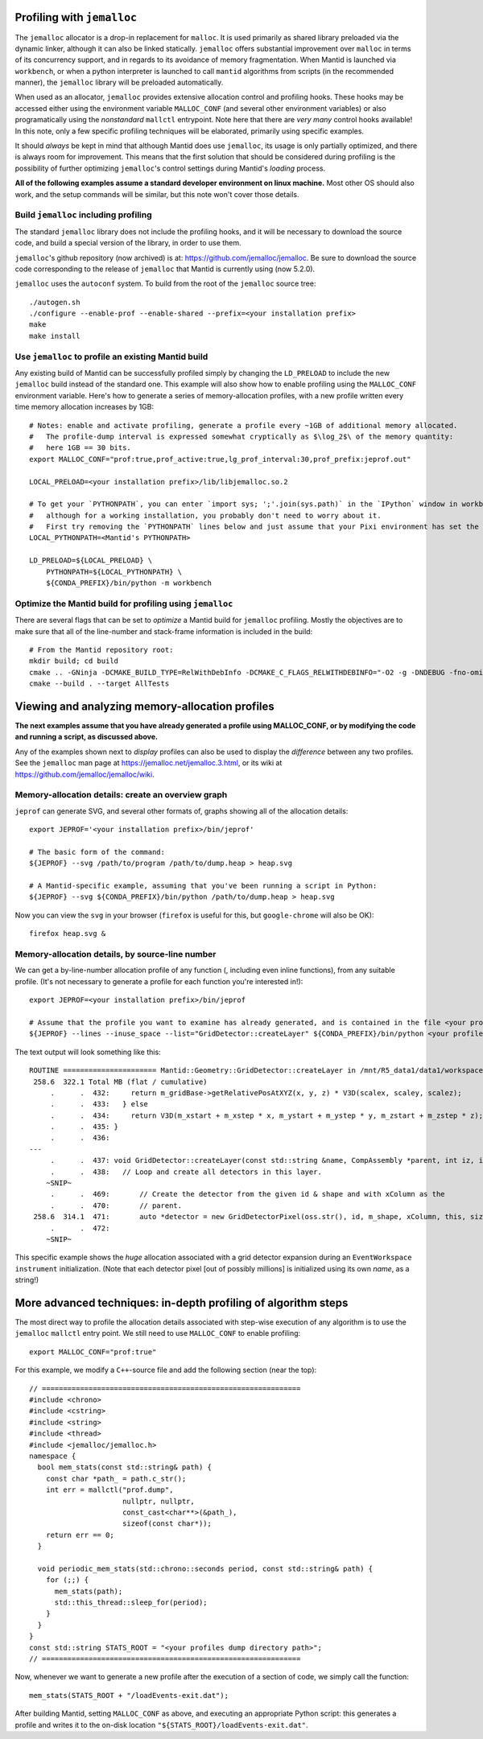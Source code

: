 
Profiling with ``jemalloc``
===========================

The ``jemalloc`` allocator is a drop-in replacement for ``malloc``.  It is used primarily as shared library preloaded via the dynamic linker, although it can also be linked statically.  ``jemalloc`` offers substantial improvement over ``malloc`` in terms of its concurrency support, and in regards to its avoidance of memory fragmentation.  When Mantid is launched via ``workbench``, or when a python interpreter is launched to call ``mantid`` algorithms from scripts (in the recommended manner), the ``jemalloc`` library will be preloaded automatically.

When used as an allocator, ``jemalloc`` provides extensive allocation  control and profiling hooks.  These hooks may be accessed either using the environment variable ``MALLOC_CONF`` (and several other environment variables) or also programatically using the *nonstandard* ``mallctl`` entrypoint.  Note here that there are *very many* control hooks available!  In this note, only a few specific profiling techniques will be elaborated, primarily using specific examples.

It should *always* be kept in mind that although Mantid does use ``jemalloc``, its usage is only partially optimized, and there is always room for improvement.  This means that the first solution that should be considered during profiling is the possibility of further optimizing ``jemalloc``'s control settings during Mantid's *loading* process.

**All of the following examples assume a standard developer environment on linux machine.**  Most other OS should also work, and the setup commands will be similar, but this note won't cover those details.


Build ``jemalloc`` including profiling
^^^^^^^^^^^^^^^^^^^^^^^^^^^^^^^^^^^^^^

The standard ``jemalloc`` library does not include the profiling hooks, and it will be necessary to download the source code, and build a special version of the library, in order to use them.

``jemalloc``'s github repository (now archived) is at: https://github.com/jemalloc/jemalloc.  Be sure to download the source code corresponding to the release of ``jemalloc`` that Mantid is currently using (now 5.2.0).

``jemalloc`` uses the ``autoconf`` system.  To build from the root of the ``jemalloc`` source tree::

    ./autogen.sh
    ./configure --enable-prof --enable-shared --prefix=<your installation prefix>
    make
    make install


Use ``jemalloc`` to profile an existing Mantid build
^^^^^^^^^^^^^^^^^^^^^^^^^^^^^^^^^^^^^^^^^^^^^^^^^^^^

Any existing build of Mantid can be successfully profiled simply by changing the ``LD_PRELOAD`` to include the new ``jemalloc`` build instead of the standard one.  This example will also show how to enable profiling using the ``MALLOC_CONF`` environment variable.  Here's how to generate a series of memory-allocation profiles, with a new profile written every time memory allocation increases by 1GB::

    # Notes: enable and activate profiling, generate a profile every ~1GB of additional memory allocated.
    #   The profile-dump interval is expressed somewhat cryptically as $\log_2$\ of the memory quantity:
    #   here 1GB == 30 bits.
    export MALLOC_CONF="prof:true,prof_active:true,lg_prof_interval:30,prof_prefix:jeprof.out"

    LOCAL_PRELOAD=<your installation prefix>/lib/libjemalloc.so.2

    # To get your `PYTHONPATH`, you can enter `import sys; ';'.join(sys.path)` in the `IPython` window in workbench,
    #   although for a working installation, you probably don't need to worry about it.
    #   First try removing the `PYTHONPATH` lines below and just assume that your Pixi environment has set the path correctly!
    LOCAL_PYTHONPATH=<Mantid's PYTHONPATH>

    LD_PRELOAD=${LOCAL_PRELOAD} \
        PYTHONPATH=${LOCAL_PYTHONPATH} \
        ${CONDA_PREFIX}/bin/python -m workbench


Optimize the Mantid build for profiling using ``jemalloc``
^^^^^^^^^^^^^^^^^^^^^^^^^^^^^^^^^^^^^^^^^^^^^^^^^^^^^^^^^^

There are several flags that can be set to *optimize* a Mantid build for ``jemalloc`` profiling.  Mostly the objectives are to make sure that all of the line-number and stack-frame information is included in the build::

    # From the Mantid repository root:
    mkdir build; cd build
    cmake .. -GNinja -DCMAKE_BUILD_TYPE=RelWithDebInfo -DCMAKE_C_FLAGS_RELWITHDEBINFO="-O2 -g -DNDEBUG -fno-omit-frame-pointer" -DCMAKE_CXX_FLAGS_RELWITHDEBINFO="-O2 -g -DNDEBUG -fno-omit-frame-pointer"
    cmake --build . --target AllTests


Viewing and analyzing memory-allocation profiles
================================================

**The next examples assume that you have already generated a profile using MALLOC_CONF, or by modifying the code and running a script, as discussed above.**

Any of the examples shown next to *display* profiles can also be used to display the *difference* between any two profiles.  See the ``jemalloc`` man page at https://jemalloc.net/jemalloc.3.html, or its wiki at  https://github.com/jemalloc/jemalloc/wiki.


Memory-allocation details: create an overview graph
^^^^^^^^^^^^^^^^^^^^^^^^^^^^^^^^^^^^^^^^^^^^^^^^^^^

``jeprof`` can generate SVG, and several other formats of, graphs showing all of the allocation details::

    export JEPROF='<your installation prefix>/bin/jeprof'

    # The basic form of the command:
    ${JEPROF} --svg /path/to/program /path/to/dump.heap > heap.svg

    # A Mantid-specific example, assuming that you've been running a script in Python:
    ${JEPROF} --svg ${CONDA_PREFIX}/bin/python /path/to/dump.heap > heap.svg

Now you can view the ``svg`` in your browser (``firefox`` is useful for this, but ``google-chrome`` will also be OK)::

    firefox heap.svg &


Memory-allocation details, by source-line number
^^^^^^^^^^^^^^^^^^^^^^^^^^^^^^^^^^^^^^^^^^^^^^^^

We can get a by-line-number allocation profile of any function (, including even inline functions), from any suitable profile.  (It's not necessary to generate a profile for each function you're interested in!)::

    export JEPROF=<your installation prefix>/bin/jeprof

    # Assume that the profile you want to examine has already generated, and is contained in the file <your profile>.dat
    ${JEPROF} --lines --inuse_space --list="GridDetector::createLayer" ${CONDA_PREFIX}/bin/python <your profile>.dat > <your profile>.heap.txt


The text output will look something like this::

    ROUTINE ====================== Mantid::Geometry::GridDetector::createLayer in /mnt/R5_data1/data1/workspaces/ORNL-work/mantid/Framework/Geometry/src/Instrument/GridDetector.cpp
     258.6  322.1 Total MB (flat / cumulative)
         .      .  432:     return m_gridBase->getRelativePosAtXYZ(x, y, z) * V3D(scalex, scaley, scalez);
         .      .  433:   } else
         .      .  434:     return V3D(m_xstart + m_xstep * x, m_ystart + m_ystep * y, m_zstart + m_zstep * z);
         .      .  435: }
         .      .  436:
    ---
         .      .  437: void GridDetector::createLayer(const std::string &name, CompAssembly *parent, int iz, int &minDetID, int &maxDetID) {
         .      .  438:   // Loop and create all detectors in this layer.
        ~SNIP~
         .      .  469:       // Create the detector from the given id & shape and with xColumn as the
         .      .  470:       // parent.
     258.6  314.1  471:       auto *detector = new GridDetectorPixel(oss.str(), id, m_shape, xColumn, this, size_t(ix), size_t(iy), size_t(iz));
         .      .  472:
        ~SNIP~

This specific example shows the *huge* allocation associated with a grid detector expansion during an ``EventWorkspace`` ``instrument`` initialization.  (Note that each detector pixel [out of possibly millions] is initialized using its own *name*, as a string!)


More advanced techniques: in-depth profiling of algorithm steps
===============================================================

The most direct way to profile the allocation details associated with step-wise execution of any algorithm is to use the ``jemalloc`` ``mallctl`` entry point.  We still need to use ``MALLOC_CONF`` to enable profiling::

    export MALLOC_CONF="prof:true"


For this example, we modify a ``C++``-source file and add the following section (near the top)::


    // =============================================================
    #include <chrono>
    #include <cstring>
    #include <string>
    #include <thread>
    #include <jemalloc/jemalloc.h>
    namespace {
      bool mem_stats(const std::string& path) {
        const char *path_ = path.c_str();
        int err = mallctl("prof.dump",
                          nullptr, nullptr,
                          const_cast<char**>(&path_),
                          sizeof(const char*));
        return err == 0;
      }

      void periodic_mem_stats(std::chrono::seconds period, const std::string& path) {
        for (;;) {
          mem_stats(path);
          std::this_thread::sleep_for(period);
        }
      }
    }
    const std::string STATS_ROOT = "<your profiles dump directory path>";
    // =============================================================


Now, whenever we want to generate a new profile after the execution of a section of code, we simply call the function::

    mem_stats(STATS_ROOT + "/loadEvents-exit.dat");


After building Mantid, setting ``MALLOC_CONF`` as above, and executing an appropriate Python script: this generates a profile and writes it to the on-disk location ``"${STATS_ROOT}/loadEvents-exit.dat"``.
